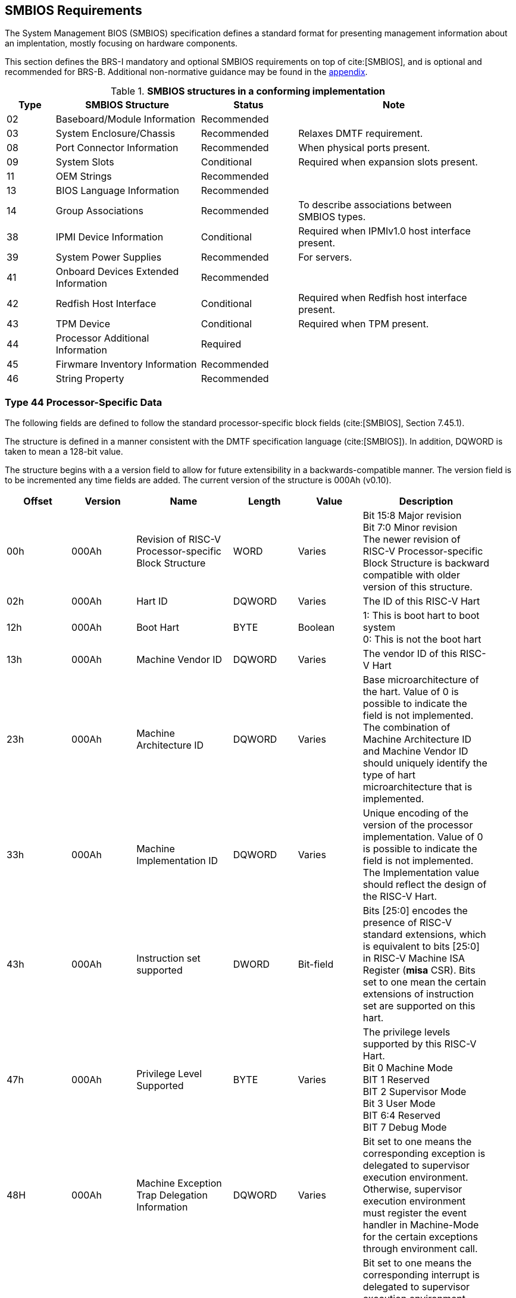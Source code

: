 [[smbios]]
== SMBIOS Requirements

The System Management BIOS (SMBIOS) specification defines a standard format for presenting management information about an implentation, mostly focusing on hardware components.

This section defines the BRS-I mandatory and optional SMBIOS requirements
on top of cite:[SMBIOS], and is optional and recommended for BRS-B. Additional non-normative guidance may be found in the <<smbios-guidance, appendix>>.

.*SMBIOS structures in a conforming implementation*
[cols="1,3,2,4", width=95%, align="center", options="header"]
|===
| Type | SMBIOS Structure                          | Status      | Note
| 02   | Baseboard/Module Information              | Recommended |
| 03   | System Enclosure/Chassis                  | Recommended | Relaxes DMTF requirement.
| 08   | Port Connector Information                | Recommended | When physical ports present.
| 09   | System Slots                              | Conditional | Required when expansion slots present.
| 11   | OEM Strings                               | Recommended |
| 13   | BIOS Language Information                 | Recommended |
| 14   | Group Associations                        | Recommended | To describe associations between SMBIOS types.
| 38   | IPMI Device Information                   | Conditional | Required when IPMIv1.0 host interface present.
| 39   | System Power Supplies                     | Recommended | For servers.
| 41   | Onboard Devices Extended Information      | Recommended |
| 42   | Redfish Host Interface                    | Conditional | Required when Redfish host interface present.
| 43   | TPM Device                                | Conditional | Required when TPM present.
| 44   | Processor Additional Information | Required    |
| 45   | Firwmare Inventory Information            | Recommended |
| 46   | String Property                           | Recommended |
|===

=== Type 44 Processor-Specific Data

The following fields are defined to follow the standard processor-specific block fields (cite:[SMBIOS], Section 7.45.1).

The structure is defined in a manner consistent with the DMTF specification
language (cite:[SMBIOS]). In addition, DQWORD is taken to mean a 128-bit value.

The structure begins with a
a version field to allow for future extensibility in a backwards-compatible
manner. The version field is to be incremented any time fields are added.
The current version of the structure is 000Ah (v0.10).

[cols="2,2,3,2,2,4", width=95%, align="center", options="header"]
|===
| Offset | Version | Name      | Length | Value   | Description
| 00h|000Ah|Revision of RISC-V Processor-specific Block Structure|WORD|Varies|Bit 15:8 Major revision +
Bit 7:0 Minor revision +
The newer revision of RISC-V Processor-specific Block
Structure is backward compatible with older version of this structure.
| 02h| 000Ah| Hart ID| DQWORD| Varies| The ID of this RISC-V Hart
| 12h| 000Ah| Boot Hart| BYTE| Boolean| 1: This is boot hart to boot system +
0: This is not the boot hart
| 13h| 000Ah| Machine Vendor ID | DQWORD| Varies| The vendor ID of this
RISC-V Hart
| 23h| 000Ah| Machine Architecture ID| DQWORD| Varies| Base
microarchitecture of the hart. Value of 0 is possible to indicate the field is
not implemented. The combination of Machine Architecture ID and Machine Vendor
ID should uniquely identify the type of hart microarchitecture that is implemented.
| 33h| 000Ah| Machine Implementation ID| DQWORD| Varies| Unique encoding
of the version of the processor implementation. Value of 0 is possible to indicate
the field is not implemented. The Implementation value should reflect the design of
the RISC-V Hart.
| 43h| 000Ah| Instruction set supported| DWORD| Bit-field | Bits [25:0]
encodes the presence of RISC-V standard extensions, which is equivalent to bits
[25:0] in RISC-V Machine ISA Register (**misa** CSR). Bits set to one mean the
certain extensions of instruction set are supported on this hart.
| 47h| 000Ah| Privilege Level Supported| BYTE| Varies| The privilege levels
supported by this RISC-V Hart. +
Bit 0 Machine Mode +
BIT 1 Reserved +
BIT 2 Supervisor Mode +
Bit 3 User Mode +
BIT 6:4 Reserved +
BIT 7 Debug Mode
| 48H| 000Ah| Machine Exception Trap Delegation Information| DQWORD| Varies|
Bit set to one means the corresponding exception is delegated to supervisor execution
environment. Otherwise, supervisor execution environment must register the event
handler in Machine-Mode for the certain exceptions through environment call.
| 58H| 000Ah| Machine Interrupt Trap Delegation Information| DQWORD| Varies|
Bit set to one means the corresponding interrupt is delegated to supervisor execution
environment. Otherwise, supervisor execution environment must register the event
handler in Machine-Mode for the certain interrupts through environment.
| 68h| 000Ah| The register width (XLEN)| BYTE| ENUM| The width of register
supported by this RISC-V Hart
| 69h| 000Ah| Machine Mode native base integer ISA width (M-XLEN)| BYTE| ENUM|
The width (See below) of Machine Mode native base integer ISA supported by this RISC-V
Hart
| 6Ah| 000Ah| Reserved| BYTE| ENUM| Placeholder for Hypervisor Mode
| 6Bh| 000Ah| Supervisor Mode native base integer ISA width (S-XLEN)| BYTE| ENUM|
The width (See below) of Supervisor Mode native base integer ISA supported by this RISC-V
Hart
| 6Ch| 0000Ah| User Mode native base integer ISA width (U-XLEN)| BYTE| ENUM| The
width (See below) of the User Mode native base integer ISA supported by this RISC-V Hart
|===

=== Encoding of RISC-V Native Base Integer ISA Width

[cols="1,1", width=80%, align="center", options="header"]
|===
| Byte Value | Meaning
| 00h| Unsupported
| 01h| 32-bit
| 02h| 64-bit
| 03h| 128-bit
|===
